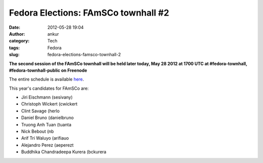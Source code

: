 Fedora Elections: FAmSCo townhall #2
####################################
:date: 2012-05-28 19:04
:author: ankur
:category: Tech
:tags: Fedora
:slug: fedora-elections-famsco-townhall-2

**The second session of the FAmSCo townhall will be held later today,
May 28 2012 at 1700 UTC at #fedora-townhall, #fedora-townhall-public on
Freenode**

The entire schedule is available `here`_.

This year's candidates for FAmSCo are:

-  Jiri Eischmann (sesivany)
-  Christoph Wickert (cwickert
-  Clint Savage (herlo
-  Daniel Bruno (danielbruno
-  Truong Anh Tuan (tuanta
-  Nick Bebout (nb
-  Arif Tri Waluyo (arifiauo
-  Alejandro Perez (aeperezt
-  Buddhika Chandradeepa Kurera (bckurera

.. _here: https://fedoraproject.org/wiki/Elections#Townhall_Schedule
